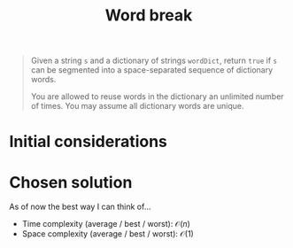 #+TITLE:Word break
#+PROPERTY: header-args :tangle problem_9_word_break.py
#+STARTUP: latexpreview
#+URL:

#+BEGIN_QUOTE
Given a string =s= and a dictionary of strings =wordDict=, return
=true= if =s= can be segmented into a space-separated sequence of
dictionary words.

You are allowed to reuse words in the dictionary an unlimited number
of times. You may assume all dictionary words are unique.
#+END_QUOTE

* Initial considerations

* Chosen solution

As of now the best way I can think of…

- Time complexity (average / best / worst): $\mathcal{O}(n)$
- Space complexity (average / best / worst): $\mathcal{O}(1)$

#+BEGIN_SRC python
#+END_SRC
